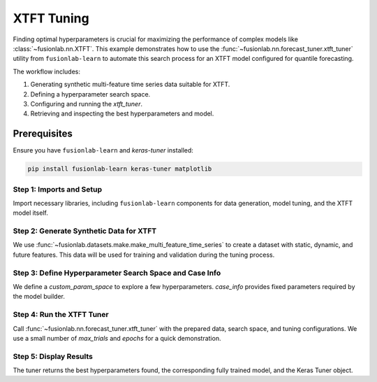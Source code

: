 .. _example_xtft_hyperparameter_tuning:

==============
XTFT Tuning
==============

Finding optimal hyperparameters is crucial for maximizing the
performance of complex models like
:class:`~fusionlab.nn.XTFT`. This example demonstrates how to
use the :func:`~fusionlab.nn.forecast_tuner.xtft_tuner` utility
from ``fusionlab-learn`` to automate this search process for an
XTFT model configured for quantile forecasting.

The workflow includes:

1.  Generating synthetic multi-feature time series data suitable
    for XTFT.
2.  Defining a hyperparameter search space.
3.  Configuring and running the `xtft_tuner`.
4.  Retrieving and inspecting the best hyperparameters and model.


Prerequisites
-------------

Ensure you have ``fusionlab-learn`` and `keras-tuner` installed:

.. code-block:: bash

   pip install fusionlab-learn keras-tuner matplotlib

Step 1: Imports and Setup
~~~~~~~~~~~~~~~~~~~~~~~~~~~
Import necessary libraries, including ``fusionlab-learn`` components
for data generation, model tuning, and the XTFT model itself.

.. code-block:: python
   :linenos:

   import numpy as np
   import pandas as pd
   import tensorflow as tf
   import os
   import shutil # For cleaning up tuner directories
   import warnings

   # FusionLab imports
   from fusionlab.datasets.make import make_multi_feature_time_series
   from fusionlab.nn.forecast_tuner import xtft_tuner
   from fusionlab.nn.transformers import XTFT # For type context
   from fusionlab.nn.losses import combined_quantile_loss # For loss definition
   from fusionlab.nn.utils import reshape_xtft_data
   import keras_tuner as kt # Keras Tuner

   # Suppress warnings and TF logs for cleaner output
   warnings.filterwarnings('ignore')
   tf.get_logger().setLevel('ERROR')
   if hasattr(tf, 'autograph'):
       tf.autograph.set_verbosity(0)

   # Configuration for outputs
   output_dir_tuning = "./gallery_tuning_output"
   # Clean up previous run if it exists, for a fresh start
   if os.path.exists(output_dir_tuning):
       shutil.rmtree(output_dir_tuning)
   os.makedirs(output_dir_tuning, exist_ok=True)

   print("Libraries imported and setup complete for tuning example.")

Step 2: Generate Synthetic Data for XTFT
~~~~~~~~~~~~~~~~~~~~~~~~~~~~~~~~~~~~~~~~~~
We use :func:`~fusionlab.datasets.make.make_multi_feature_time_series`
to create a dataset with static, dynamic, and future features. This
data will be used for training and validation during the tuning process.

.. code-block:: python
   :linenos:

   # Data generation parameters
   N_SERIES_TUNE = 2
   N_TIMESTEPS_TUNE = 60 # Approx 5 years of monthly data
   FREQ_TUNE = 'MS'
   SEED_TUNE = 42

   # Generate data as a Bunch object
   data_bunch = make_multi_feature_time_series(
       n_series=N_SERIES_TUNE,
       n_timesteps=N_TIMESTEPS_TUNE,
       freq=FREQ_TUNE,
       seasonality_period=12, # Yearly seasonality for monthly data
       seed=SEED_TUNE,
       as_frame=False # Get Bunch to easily access column names
   )
   df_for_tuning = data_bunch.frame
   print(f"Generated data for tuning. Shape: {df_for_tuning.shape}")

   # --- Prepare data for reshape_xtft_data ---
   # This step would normally involve scaling, encoding etc.
   # For this example, we assume data is numerically ready.
   # In a real workflow, use load_processed_subsidence_data or similar.

   dt_col_tune = data_bunch.dt_col
   target_col_tune = data_bunch.target_col
   static_cols_tune = data_bunch.static_features
   dynamic_cols_tune = data_bunch.dynamic_features
   future_cols_tune = data_bunch.future_features
   spatial_cols_tune = [data_bunch.spatial_id_col]

   # Reshape data into sequences

  
   time_steps_tune = 12 # 1 year lookback
   forecast_horizon_tune = 6 # Predict 6 months ahead

   s_data, d_data, f_data, t_data = reshape_xtft_data(
       df=df_for_tuning, dt_col=dt_col_tune, target_col=target_col_tune,
       dynamic_cols=dynamic_cols_tune, static_cols=static_cols_tune,
       future_cols=future_cols_tune, spatial_cols=spatial_cols_tune,
       time_steps=time_steps_tune, forecast_horizons=forecast_horizon_tune,
       verbose=0
   )
   print(f"\nReshaped data for tuning:")
   print(f"  Static : {s_data.shape}, Dynamic: {d_data.shape}")
   print(f"  Future : {f_data.shape}, Target : {t_data.shape}")

   # For tuner, inputs are [Static, Dynamic, Future]
   # All inputs are required by XTFT
   if s_data is None or d_data is None or f_data is None:
       raise ValueError("XTFT requires static, dynamic, and future inputs.")

   train_inputs_tune = [
       tf.constant(s_data, dtype=tf.float32),
       tf.constant(d_data, dtype=tf.float32),
       tf.constant(f_data, dtype=tf.float32)
   ]
   y_train_tune = tf.constant(t_data, dtype=tf.float32)


Step 3: Define Hyperparameter Search Space and Case Info
~~~~~~~~~~~~~~~~~~~~~~~~~~~~~~~~~~~~~~~~~~~~~~~~~~~~~~~~
We define a `custom_param_space` to explore a few hyperparameters.
`case_info` provides fixed parameters required by the model builder.

.. code-block:: python
   :linenos:

   # Define quantiles for probabilistic forecast
   quantiles_tune = [0.1, 0.5, 0.9]

   # Custom search space (subset of DEFAULT_PS in forecast_tuner)
   custom_param_space_tune = {
       'hidden_units': [16, 32],       # Try these hidden unit sizes
       'num_heads': [1, 2],            # Try 1 or 2 attention heads
       'lstm_units': [16],             # Fix LSTM units for this demo
       'dropout_rate': [0.05, 0.1],
       'learning_rate': [5e-4, 1e-3] # Try two learning rates
   }

   # Case info provides fixed parameters for the model builder
   # It must include all required dimensions for the model
   case_info_tune = {
       'quantiles': quantiles_tune,
       'forecast_horizon': forecast_horizon_tune,
       'output_dim': y_train_tune.shape[-1], # Should be 1 for this example
       'static_input_dim': train_inputs_tune[0].shape[-1],
       'dynamic_input_dim': train_inputs_tune[1].shape[-1],
       'future_input_dim': train_inputs_tune[2].shape[-1],
       # Pass other fixed XTFT params if not tuning them:
       'embed_dim': 16, # Example fixed value
       'max_window_size': time_steps_tune,
       'memory_size': 20,
       'attention_units': 16,
       'recurrent_dropout_rate': 0.0,
       'use_residuals_choices': [True], # Fix use_residuals to True
       'final_agg': 'last',
       'multi_scale_agg': 'last',
       'scales_options': ['no_scales'], # Fix scales to None
       'use_batch_norm_choices': [False], # Fix use_batch_norm
       'verbose_build': 0 # Suppress model builder logs
   }
   print("\nHyperparameter search space and case info defined.")

Step 4: Run the XTFT Tuner
~~~~~~~~~~~~~~~~~~~~~~~~~~~
Call :func:`~fusionlab.nn.forecast_tuner.xtft_tuner` with the prepared
data, search space, and tuning configurations. We use a small number
of `max_trials` and `epochs` for a quick demonstration.

.. code-block:: python
   :linenos:

   project_name_tune = "XTFT_Gallery_Quantile_Tuning"
   # Clean up previous project directory if it exists
   project_path = os.path.join(output_dir_tuning, project_name_tune)
   if os.path.exists(project_path):
       shutil.rmtree(project_path)

   print("\nStarting XTFT hyperparameter tuning...")
   best_hps, best_model, tuner = xtft_tuner(
       inputs=train_inputs_tune,
       y=y_train_tune,
       param_space=custom_param_space_tune,
       # forecast_horizon and quantiles are now primarily passed via case_info
       # for the model builder, but also needed by tuner func for defaults
       forecast_horizon=forecast_horizon_tune,
       quantiles=quantiles_tune,
       case_info=case_info_tune, # Crucial for model instantiation
       max_trials=2,        # Number of HP combinations to try per batch size
       objective='val_loss',
       epochs=3,            # Epochs for FULL training of best HP per batch
       batch_sizes=[8],     # Test with a single small batch size for demo
       validation_split=0.3, # Use 30% of data for validation during search
       tuner_dir=output_dir_tuning,
       project_name=project_name_tune,
       tuner_type='random', # 'random' or 'bayesian'
       model_name="xtft",   # Specify XTFT for the default builder 
       # ; change to model_name='super_xtft', for SuperXFT tuning 
       verbose=1            # Show some tuner progress
   )
   print("\nXTFT Tuning complete.")

Step 5: Display Results
~~~~~~~~~~~~~~~~~~~~~~~~~
The tuner returns the best hyperparameters found, the corresponding
fully trained model, and the Keras Tuner object.

.. code-block:: python
   :linenos:

   if best_hps:
       print("\n--- Best Hyperparameters Found ---")
       for param, value in best_hps.items():
           print(f"  {param}: {value}")
       print(f"\nOptimal Batch Size (among tested): "
             f"{best_hps.get('batch_size', 'N/A')}")

       print("\n--- Summary of Best Model Architecture ---")
       if best_model:
           best_model.summary(line_length=100)
       else:
           print("Best model was not returned from tuning.")
   else:
       print("Tuning did not yield best hyperparameters (e.g., all trials failed).")

   # For more details, you can inspect the tuner object:
   # if tuner:
   #     tuner.results_summary()

   # The `best_model` can now be used for forecasting or saved.


